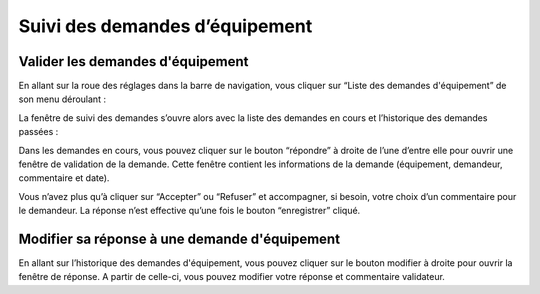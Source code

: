 Suivi des demandes d’équipement
=============================================
Valider les demandes d'équipement
***************************************

En allant sur la roue des réglages dans la barre de navigation, vous cliquer sur “Liste des demandes d'équipement” de son menu déroulant :

.. image:: image29.png

La fenêtre de suivi des demandes s’ouvre alors avec la liste des demandes en cours et l’historique des demandes passées :


.. image:: image30.png


Dans les demandes en cours, vous pouvez cliquer sur le bouton “répondre” à droite de l’une d’entre elle pour ouvrir une fenêtre de validation de la demande. Cette fenêtre contient les informations de la demande (équipement, demandeur, commentaire et date).

.. image:: image31.png

Vous n’avez plus qu’à cliquer sur “Accepter” ou “Refuser” et accompagner, si besoin, votre choix d’un commentaire pour le demandeur. La réponse n’est effective qu’une fois le bouton “enregistrer” cliqué.

Modifier sa réponse à une demande d'équipement
******************************************************************************

En allant sur l’historique des demandes d'équipement, vous pouvez cliquer sur le bouton modifier à droite pour ouvrir la fenêtre de réponse. A partir de celle-ci, vous pouvez modifier votre réponse et commentaire validateur.

